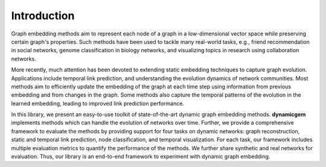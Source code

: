 Introduction
===============

Graph embedding methods aim to represent each node of a graph in a low-dimensional vector space while preserving certain graph's properties. Such  methods  have been used to tackle many real-world tasks, e.g.,  friend recommendation in social networks, genome classification in biology networks, and visualizing topics in research using collaboration networks.

More recently, much attention has been devoted to extending static embedding techniques to capture graph evolution. Applications include  temporal link prediction, and understanding the evolution dynamics of network communities. Most methods aim to efficiently update the embedding of the graph at each time step using information from previous embedding and from changes in the graph. Some methods also capture the temporal patterns of the evolution in the learned embedding, leading to improved link prediction performance.

In this library, we present an easy-to-use toolkit of state-of-the-art dynamic graph embedding  methods.  **dynamicgem** implements methods which can handle the evolution of networks over time. Further, we provide a comprehensive framework to evaluate the methods by providing support for four tasks on dynamic networks: graph reconstruction, static and temporal link prediction, node classification, and temporal visualization. For each task, our framework includes multiple evaluation metrics to quantify the performance of the methods. We further share synthetic and real networks for evaluation. Thus, our library is an end-to-end framework to experiment with dynamic graph embedding.  

